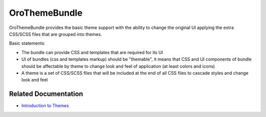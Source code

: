 .. _bundle-docs-platform-theme-bundle:

OroThemeBundle
==============

OroThemeBundle provides the basic theme support with the ability to change the original UI applying the extra CSS/SCSS files that are grouped into themes.

Basic statements:

* The bundle can provide CSS and templates that are required for its UI
* UI of bundles (css and templates markup) should be "themable", it means that CSS and UI components of bundle should be affectable by theme to change look and feel of application (at least colors and icons)
* A theme is a set of CSS/SCSS files that will be included at the end of all CSS files to cascade styles and change look and feel

Related Documentation
---------------------

* `Introduction to Themes <https://github.com/oroinc/platform/tree/master/src/Oro/Bundle/ThemeBundle#theme-properties>`__
